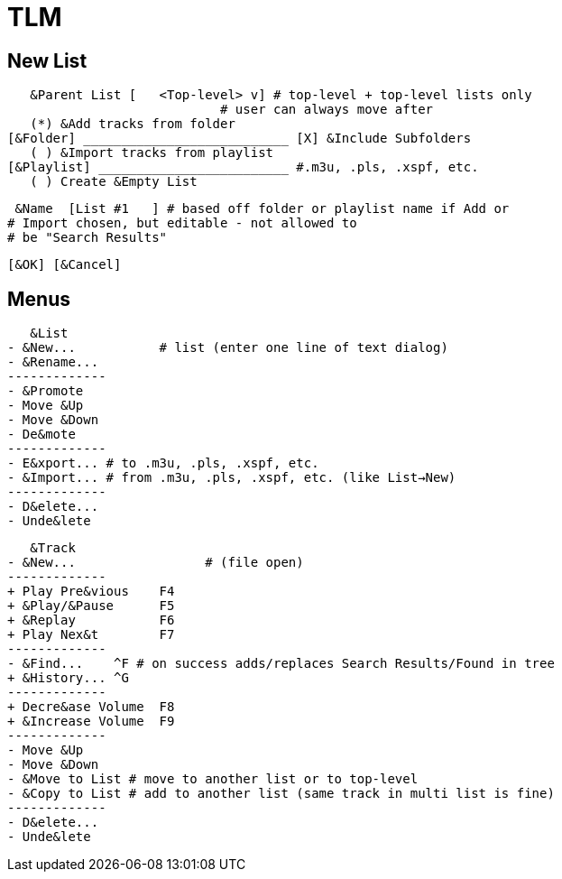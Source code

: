 = TLM

== New List

    &Parent List [   <Top-level> v] # top-level + top-level lists only
				    # user can always move after
    (*) &Add tracks from folder
	[&Folder] ___________________________ [X] &Include Subfolders
    ( ) &Import tracks from playlist
	[&Playlist] _________________________ #.m3u, .pls, .xspf, etc.
    ( ) Create &Empty List

    &Name  [List #1   ] # based off folder or playlist name if Add or
			# Import chosen, but editable - not allowed to
			# be "Search Results"

		[&OK] [&Cancel]

== Menus

    &List
	- &New...	    # list (enter one line of text dialog)
	- &Rename...
	-------------
	- &Promote
	- Move &Up
	- Move &Down
	- De&mote
	-------------
	- E&xport... # to .m3u, .pls, .xspf, etc.
	- &Import... # from .m3u, .pls, .xspf, etc. (like List→New)
	-------------
	- D&elete...
	- Unde&lete

    &Track
	- &New...		  # (file open)
	-------------
	+ Play Pre&vious    F4
	+ &Play/&Pause      F5
	+ &Replay	    F6
	+ Play Nex&t	    F7
	-------------
	- &Find...    ^F # on success adds/replaces Search Results/Found in tree
	+ &History... ^G 
	-------------
	+ Decre&ase Volume  F8
	+ &Increase Volume  F9
	-------------
	- Move &Up
	- Move &Down
	- &Move to List # move to another list or to top-level
	- &Copy to List # add to another list (same track in multi list is fine)
	-------------
	- D&elete...
	- Unde&lete
